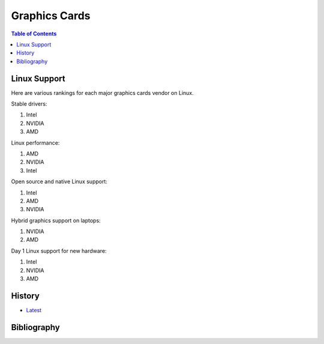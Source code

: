 Graphics Cards
==============

.. contents:: Table of Contents

Linux Support
-------------

Here are various rankings for each major graphics cards vendor on Linux.

Stable drivers:

1. Intel
2. NVIDIA
3. AMD

Linux performance:

1. AMD
2. NVIDIA
3. Intel

Open source and native Linux support:

1. Intel
2. AMD
3. NVIDIA

Hybrid graphics support on laptops:

1. NVIDIA
2. AMD

Day 1 Linux support for new hardware:

1. Intel
2. NVIDIA
3. AMD

History
-------

-  `Latest <https://github.com/LukeShortCloud/rootpages/commits/main/src/computer_hardware/graphics_cards.rst>`__

Bibliography
------------

